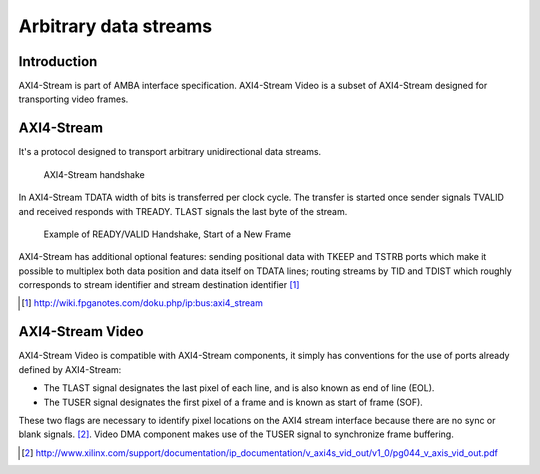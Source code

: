 .. flags: hidden

Arbitrary data streams
======================

Introduction
------------

AXI4-Stream is part of AMBA interface specification.
AXI4-Stream Video is a subset of AXI4-Stream designed for transporting
video frames.


AXI4-Stream
-----------

It's a protocol designed to transport arbitrary unidirectional data streams.


.. figure:: dia/axi-stream.svg

    AXI4-Stream handshake
    
In AXI4-Stream TDATA width of bits is transferred per clock cycle.
The transfer is started once sender signals TVALID and received responds with TREADY.
TLAST signals the last byte of the stream.

.. figure:: img/axi-stream-valid-handshake.png

    Example of READY/VALID Handshake, Start of a New Frame

AXI4-Stream has additional optional features: sending positional
data with TKEEP and TSTRB ports which make it possible to multiplex 
both data position and data itself on TDATA lines;
routing streams by TID and TDIST which roughly corresponds to stream identifier
and stream destination identifier [#fpganotes]_

.. [#fpganotes] http://wiki.fpganotes.com/doku.php/ip:bus:axi4_stream


AXI4-Stream Video
-----------------

AXI4-Stream Video is compatible with AXI4-Stream components, it simply
has conventions for the use of ports already defined by AXI4-Stream:

* The TLAST signal designates the last pixel of each line, and is also known as
  end of line (EOL).
* The TUSER signal designates the first pixel of a frame and is known as
  start of frame (SOF).

These two flags are necessary to identify pixel locations on the AXI4
stream interface because there are no sync or blank signals. [#axi-stream-to-video-out]_.
Video DMA component makes use of the TUSER signal to synchronize frame buffering.



.. [#axi-stream-to-video-out] http://www.xilinx.com/support/documentation/ip_documentation/v_axi4s_vid_out/v1_0/pg044_v_axis_vid_out.pdf
